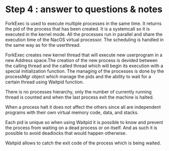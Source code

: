 * Step 4 : answer to questions & notes

ForkExec is used to execute multiple processes in the same time. It returns
the pid of the process that has been created. It is a systemcall so it is 
executed in the kernel mode. All the processes run in parallel and share 
the execution time of the NacOS virtual processor. The scheduling is handled
in the same way as for the userthread. 

ForkExec creates new kernel thread that will execute new userprogram in
a new Address space.The creation of the new process is devided between the
calling thread and the called thread which will begin its execution with 
a special initialization function. The managing of the processes is done 
by the processMgr object which manage the pids and the ability to wait 
for a certain thread using Waitpid function.

There is no processes hierarchy, only the number of currently running thread 
is counted and when the last process exit the machine is halted. 

When a process halt it does not affect the others since all are independent
programs with their own virtual memory code, data, and stacks. 

Each pid is unique so when using Waitpid it is possible to know and prevent 
the process from waiting on a dead process or on itself. And as such it is 
possible to avoid deadlocks that would happen otherwise.

Waitpid allows to catch the exit code of the process which is being waited.


